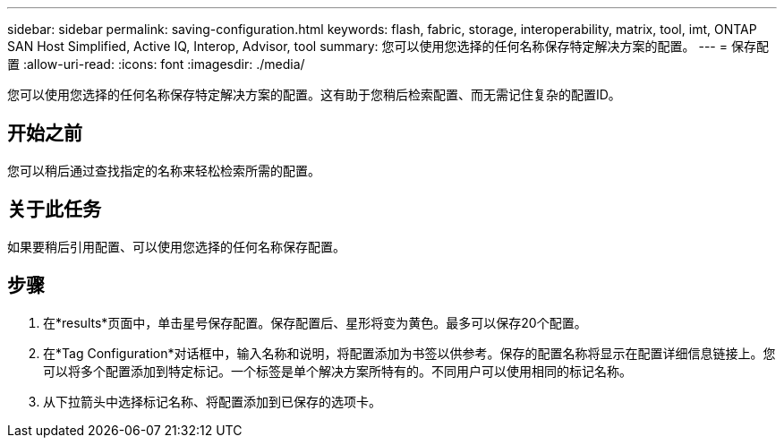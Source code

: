 ---
sidebar: sidebar 
permalink: saving-configuration.html 
keywords: flash, fabric, storage, interoperability, matrix, tool, imt, ONTAP SAN Host Simplified, Active IQ, Interop, Advisor, tool 
summary: 您可以使用您选择的任何名称保存特定解决方案的配置。 
---
= 保存配置
:allow-uri-read: 
:icons: font
:imagesdir: ./media/


[role="lead"]
您可以使用您选择的任何名称保存特定解决方案的配置。这有助于您稍后检索配置、而无需记住复杂的配置ID。



== 开始之前

您可以稍后通过查找指定的名称来轻松检索所需的配置。



== 关于此任务

如果要稍后引用配置、可以使用您选择的任何名称保存配置。



== 步骤

. 在*results*页面中，单击星号保存配置。保存配置后、星形将变为黄色。最多可以保存20个配置。
. 在*Tag Configuration*对话框中，输入名称和说明，将配置添加为书签以供参考。保存的配置名称将显示在配置详细信息链接上。您可以将多个配置添加到特定标记。一个标签是单个解决方案所特有的。不同用户可以使用相同的标记名称。
. 从下拉箭头中选择标记名称、将配置添加到已保存的选项卡。

